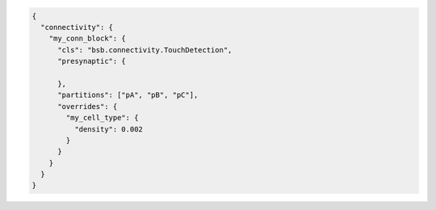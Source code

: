 .. code-block:: json

  {
    "connectivity": {
      "my_conn_block": {
        "cls": "bsb.connectivity.TouchDetection",
        "presynaptic": {
          
        },
        "partitions": ["pA", "pB", "pC"],
        "overrides": {
          "my_cell_type": {
            "density": 0.002
          }
        }
      }
    }
  }
